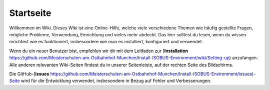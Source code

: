 Startseite
===================================

Willkommen im Wiki. Dieses Wiki ist eine Online-Hilfe, welche viele verschiedene Themen wie häufig gestellte Fragen, mögliche Probleme, Verwendung, Einrichtung und vieles mehr abdeckt. Das hier solltest du lesen, wenn du wissen möchtest wie es funktioniert, insbesondere wie man es installiert, konfiguriert und verwendet.

Wenn du ein neuer Benutzer bist, empfehlen wir dir mit dem Leitfaden zur [**Installation** https://github.com/Meisterschulen-am-Ostbahnhof-Munchen/Install-ISOBUS-Environment/wiki/Setting-up) anzufangen. Alle anderen relevanten Wiki-Seiten findest du in unserer Seitenleiste, auf der rechten Seite des Bildschirms.

Die GitHub-[**issues** https://github.com/Meisterschulen-am-Ostbahnhof-Munchen/Install-ISOBUS-Environment/issues)\-Seite wird für die Entwicklung verwendet, insbesondere in Bezug auf Fehler und Verbesserungen.